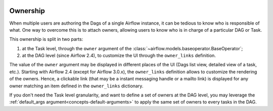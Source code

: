  .. Licensed to the Apache Software Foundation (ASF) under one
    or more contributor license agreements.  See the NOTICE file
    distributed with this work for additional information
    regarding copyright ownership.  The ASF licenses this file
    to you under the Apache License, Version 2.0 (the
    "License"); you may not use this file except in compliance
    with the License.  You may obtain a copy of the License at

 ..   http://www.apache.org/licenses/LICENSE-2.0

 .. Unless required by applicable law or agreed to in writing,
    software distributed under the License is distributed on an
    "AS IS" BASIS, WITHOUT WARRANTIES OR CONDITIONS OF ANY
    KIND, either express or implied.  See the License for the
    specific language governing permissions and limitations
    under the License.


.. _ownership:

Ownership
=========

When multiple users are authoring the Dags of a single Airflow instance, it can be tedious to know who is responsible of what.
One way to overcome this is to attach owners, allowing users to know who is in charge of a particular DAG or Task.

This ownership is split in two parts:

1. at the Task level, through the ``owner`` argument of the :class:`~airflow.models.baseoperator.BaseOperator`;
2. at the DAG level (since Airflow 2.4), to customize the UI through the ``owner_links`` definition.

The value of the ``owner`` argument may be displayed in different places of the UI (Dags list view, detailed view of a task, etc.).
Starting with Airflow 2.4 (except for Airflow 3.0.x), the ``owner_links`` definition allows to customize the rendering of the owners.
Hence, a clickable link (that may be a instant messaging handle or a mailto link) is displayed for any owner matching an item defined in the ``owner_links`` dictionary.

If you don't need the Task level granularity, and want to define a set of owners at the DAG level, you may leverage the :ref:`default_args argument<concepts-default-arguments>` to apply the same set of owners to every tasks in the DAG.
